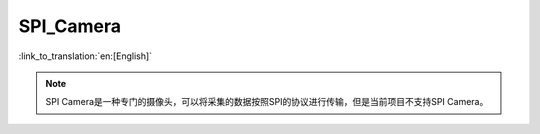 SPI_Camera
------------------

:link_to_translation:`en:[English]`

.. note::

	SPI Camera是一种专门的摄像头，可以将采集的数据按照SPI的协议进行传输，但是当前项目不支持SPI Camera。